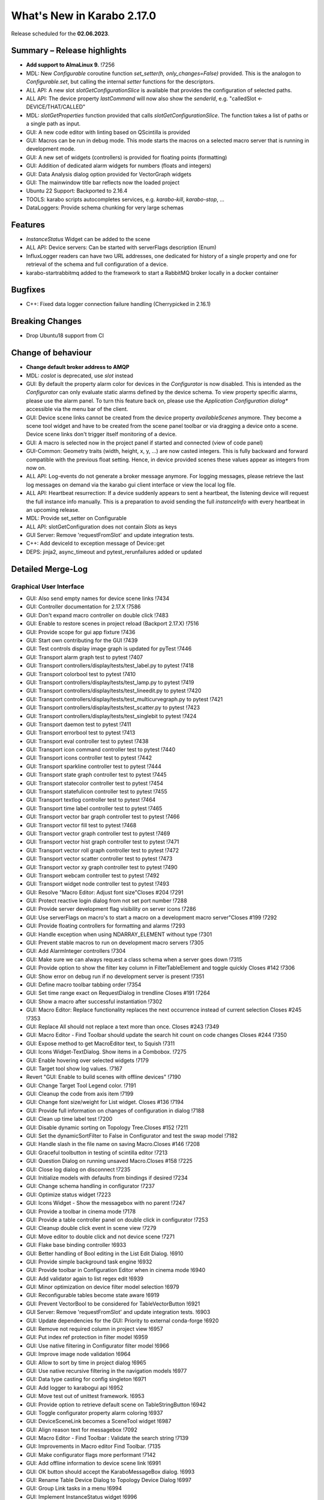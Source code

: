 ..
  Copyright (C) European XFEL GmbH Schenefeld. All rights reserved.

***************************
What's New in Karabo 2.17.0
***************************

Release scheduled for the **02.06.2023**.

Summary – Release highlights
++++++++++++++++++++++++++++

- **Add support to AlmaLinux 9.** !7256
- MDL: New `Configurable` coroutine function `set_setter(h, only_changes=False)` provided. This is the analogon to `Configurable.set`, but calling
  the internal `setter` functions for the descriptors.
- ALL API: A new slot `slotGetConfigurationSlice` is available that provides the configuration of selected paths.
- ALL API: The device property `lastCommand` will now also show the `senderId`, e.g.  "calledSlot <- DEVICE/THAT/CALLED"
- MDL: `slotGetProperties` function provided that calls `slotGetConfigurationSlice`. The function takes a list of paths or a single path as input.
- GUI: A new code editor with linting based on QScintilla is provided
- GUI: Macros can be run in debug mode. This mode starts the macros on a selected macro server that
  is running in development mode.
- GUI: A new set of widgets (controllers) is provided for floating points (formatting)
- GUI: Addition of dedicated alarm widgets for numbers (floats and integers)
- GUI: Data Analysis dialog option provided for VectorGraph widgets
- GUI: The mainwindow title bar reflects now the loaded project
- Ubuntu 22 Support: Backported to 2.16.4
- TOOLS: karabo scripts autocompletes services, e.g. `karabo-kill`, `karabo-stop`, ...
- DataLoggers: Provide schema chunking for very large schemas

Features
++++++++

- `InstanceStatus` Widget can be added to the scene
- ALL API: Device servers: Can be started with serverFlags description (Enum)
- InfluxLogger readers can have two URL addresses, one dedicated for history of a
  single property and one for retrieval of the schema and full configuration of a device.
- karabo-startrabbitmq added to the framework to start a RabbitMQ broker locally in a docker container

Bugfixes
++++++++

- C++: Fixed data logger connection failure handling (Cherrypicked in 2.16.1)

Breaking Changes
++++++++++++++++

- Drop Ubuntu18 support from CI

Change of behaviour
+++++++++++++++++++

- **Change default broker address to AMQP**
- MDL: `coslot` is deprecated, use `slot` instead
- GUI: By default the property alarm color for devices in the `Configurator` is now disabled. This is intended as the
  `Configurator` can only evaluate static alarms defined by the device schema. To view property specific alarms, please use the alarm panel.
  To turn this feature back on, please use the *Application Configuration dialog** accessible via the menu bar of the client.
- GUI: Device scene links cannot be created from the device property `availableScenes` anymore. They become a scene tool widget and
  have to be created from the scene panel toolbar or via dragging a device onto a scene.
  Device scene links don't trigger itself monitoring of a device.
- GUI: A macro is selected now in the project panel if started and connected (view of code panel)
- GUI-Common: Geometry traits (width, height, x, y, ...) are now casted integers. This is fully backward and forward compatible with
  the previous float setting. Hence, in device provided scenes these values appear as integers from now on.
- ALL API: Log-events do not generate a broker message anymore. For logging messages, please retrieve the last log messages on demand via the karabo gui client
  interface or view the local log file.
- ALL API: Heartbeat resurrection: If a device suddenly appears to sent a heartbeat, the listening device will request the full instance info manually.
  This is a preparation to avoid sending the full `instanceInfo` with every heartbeat in an upcoming release.
- MDL: Provide set_setter on Configurable
- ALL API: slotGetConfiguration does not contain `Slots` as keys
- GUI Server: Remove 'requestFromSlot' and update integration tests.
- C++: Add deviceId to exception message of Device::get
- DEPS: jinja2, async_timeout and pytest_rerunfailures added or updated


Detailed Merge-Log
++++++++++++++++++

Graphical User Interface
========================

- GUI: Also send empty names for device scene links !7434
- GUI: Controller documentation for 2.17.X !7586
- GUI: Don't expand macro controller on double click !7483
- GUI: Enable to restore scenes in project reload (Backport 2.17.X) !7516
- GUI: Provide scope for gui app fixture !7436
- GUI: Start own contributing for the GUI !7439
- GUI: Test controls display image graph is updated for pyTest !7446
- GUI: Transport alarm graph test to pytest !7407
- GUI: Transport controllers/display/tests/test_label.py to pytest !7418
- GUI: Transport colorbool test to pytest !7410
- GUI: Transport controllers/display/tests/test_lamp.py to pytest !7419
- GUI: Transport controllers/display/tests/test_lineedit.py to pytest !7420
- GUI: Transport controllers/display/tests/test_multicurvegraph.py to pytest !7421
- GUI: Transport controllers/display/tests/test_scatter.py to pytest !7423
- GUI: Transport controllers/display/tests/test_singlebit to pytest !7424
- GUI: Transport daemon test to pytest !7411
- GUI: Transport errorbool test to pytest !7413
- GUI: Transport eval controller test to pytest !7438
- GUI: Transport icon command controller test to pytest !7440
- GUI: Transport icons controller test to pytest !7442
- GUI: Transport sparkline controller test to pytest !7444
- GUI: Transport state graph controller test to pytest !7445
- GUI: Transport statecolor controller test to pytest !7454
- GUI: Transport statefulicon controller test to pytest !7455
- GUI: Transport textlog controller test to pytest !7464
- GUI: Transport time label controller test to pytest !7465
- GUI: Transport vector bar graph controller test to pytest !7466
- GUI: Transport vector fill test to pytest !7468
- GUI: Transport vector graph controller test to pytest !7469
- GUI: Transport vector hist graph controller test to pytest !7471
- GUI: Transport vector roll graph controller test to pytest !7472
- GUI: Transport vector scatter controller test to pytest !7473
- GUI: Transport vector xy graph controller test to pytest !7490
- GUI: Transport webcam controller test to pytest !7492
- GUI: Transport widget node controller test to pytest !7493
- GUI: Resolve "Macro Editor: Adjust font size"Closes #204 !7291
- GUI: Protect reactive login dialog from not set port number !7288
- GUI: Provide server development flag visibility on server icons !7286
- GUI: Use serverFlags on macro's to start a macro on a development macro server"Closes #199 !7292
- GUI: Provide floating controllers for formatting and alarms !7293
- GUI: Handle exception when using NDARRAY_ELEMENT without type !7301
- GUI: Prevent stable macros to run on development macro servers !7305
- GUI: Add AlarmInteger controllers !7304
- GUI: Make sure we can always request a class schema when a server goes down !7315
- GUI: Provide option to show the filter key column in FilterTableElement and toggle quickly Closes #142 !7306
- GUI: Show error on debug run if no development server is present !7351
- GUI: Define macro toolbar tabbing order !7354
- GUI: Set time range exact on RequestDialog in trendline Closes #191 !7264
- GUI: Show a macro after successful instantiation !7302
- GUI: Macro Editor: Replace functionality replaces the next occurrence instead of current selection Closes #245 !7353
- GUI: Replace All should not replace a text more than once. Closes #243 !7349
- GUI: Macro Editor - Find Toolbar should update the search hit count on code changes Closes #244 !7350
- GUI: Expose method to get MacroEditor text, to Squish !7311
- GUI: Icons Widget-TextDialog. Show items in a Combobox. !7275
- GUI: Enable hovering over selected widgets !7179
- GUI: Target tool show log values. !7167
- Revert "GUI: Enable to build scenes with offline devices" !7190
- GUI: Change Target Tool Legend color. !7191
- GUI: Cleanup the code from axis item !7199
- GUI: Change font size/weight for List widget. Closes #136 !7194
- GUI: Provide full information on changes of configuration in dialog !7188
- GUI: Clean up time label test !7200
- GUI: Disable dynamic sorting on Topology Tree.Closes #152 !7211
- GUI: Set the dynamicSortFilter to False in Configurator and test the swap model !7182
- GUI: Handle slash in the file name on saving Macro.Closes #146 !7208
- GUI: Graceful toolbutton in testing of scintilla editor !7213
- GUI: Question Dialog on running unsaved Macro.Closes #158 !7225
- GUI: Close log dialog on disconnect !7235
- GUI: Initialize models with defaults from bindings if desired !7234
- GUI: Change schema handling in configurator !7237
- GUI: Optimize status widget !7223
- GUI: Icons Widget - Show the messagebox with no parent !7247
- GUI: Provide a toolbar in cinema mode !7178
- GUI: Provide a table controller panel on double click in configurator !7253
- GUI: Cleanup double click event in scene view !7279
- GUI: Move editor to double click and not device scene !7271
- GUI: Flake base binding controller !6933
- GUI: Better handling of Bool editing in the List Edit Dialog. !6910
- GUI: Provide simple background task engine !6932
- GUI: Provide toolbar in Configuration Editor when in cinema mode !6940
- GUI: Add validator again to list regex edit !6939
- GUI: Minor optimization on device filter model selection !6979
- GUI: Reconfigurable tables become state aware !6919
- GUI: Prevent VectorBool to be considered for TableVectorButton !6921
- GUI Server: Remove 'requestFromSlot' and update integration tests. !6903
- GUI: Update dependencies for the GUI: Priority to external conda-forge !6920
- GUI: Remove not required column in project view !6957
- GUI: Put index ref protection in filter model !6959
- GUI: Use native filtering in Configurator filter model !6966
- GUI: Improve image node validation !6964
- GUI: Allow to sort by time in project dialog !6965
- GUI: Use native recursive filtering in the navigation models !6977
- GUI: Data type casting for config singleton !6971
- GUI: Add logger to karabogui api !6952
- GUI: Move test out of unittest framework. !6953
- GUI: Provide option to retrieve default scene on TableStringButton !6942
- GUI: Toggle configurator property alarm coloring !6937
- GUI: DeviceSceneLink becomes a SceneTool widget !6987
- GUI: Align reason text for messagebox !7092
- GUI: Macro Editor - Find Toolbar : Validate the search string !7139
- GUI: Improvements in Macro editor Find Toolbar. !7135
- GUI: Make configurator flags more performant !7142
- GUI: Add offline information to device scene link !6991
- GUI: OK button should accept the KaraboMessageBox dialog. !6993
- GUI: Rename Table Device Dialog to Topology Device Dialog !6997
- GUI: Group Link tasks in a menu !6994
- GUI: Implement InstanceStatus widget !6996
- GUI: Add objectName to ColorBarWidget !7003
- GUI: Cleanup the trendline implementation from Qwt !7004
- GUI: Provide a parent for macro report message box !7033
- GUI: Fix pathparser transport to Python 3.8 !7037
- GUI: Add AccessMode to Configurator Popup !7041
- GUI: Move priority to own conda mirror again !7034
- GUI: AlarmModel parent index alignment !7035
- GUI: Remove archive warning from getConfigurationFromPast !7086
- GUI: Change copyright notice for about dialog !7087
- GUI: Scintilla based Macro editor. !7082
- GUI: Enhance scintilla editor with scripting in background !7089
- GUI: Enable to build scenes with offline devices !7146
- GUI: Fix table binding default value extraction !7158
- GUI: linter for Macro editor. !7160
- GUI: Icons for Code Quality Check buttons. !7175
- GUI: Tests for linters in Macro Editor !7176
- GUI: Fix macro template for code quality !7165
- GUI: Manually create scintilla api for autocompletion !7090
- GUI: Crosshair roi at full integer pixel position. !7095
- GUI: Find and Replace for scintilla-editor. !7102
- GUI: Scintilla Editor - Allow to mix tab and spaces. !7113
- GUI: Highlight the search hits in the Macro editor. !7121
- GUI: Protect edit of table controller when there is no binding !7145
- GUI: Fix slice for RGB images !7148
- GUI: Move shared code to common. !7376
- GUI: Show development server icon for cpp !7372
- GUI: Bugfix: set correct stylesheet for command with confirmation !7358
- GUI: notify only on number of erased generic requests !7361
- GUI: Remove slider note and add extensions note !7359
- GUI: Provide more comfortable alarm configuration in alarm dialog !7370
- GUI: Provide Project Name in main window title !7368
- GUI: Transport checkbox test to pytest !7388
- GUI: Transport detector graph test to pytest !7390
- GUI: Transport list test to pytest !7389
- GUI: Migrate AlarmController test to pytest !7380
- GUI: Refactor command test to pytest !7379
- GUI: Align mainwindow title, strip Project !7394
- GUI: Provide feedback about duplicated devices in project load !7392
- GUI: Data Analysis Dialog : initial Version !7356
- GUI: Transport detector graph signal test to pytest !7405
- Common: Refactor link reader and writer for the models !6992
- Common: Convert geometry traits to casting integers !7298
- Common: Remove old plot widget models !7341 !7321

MDL/Native core
===============

- Native: Implement Enum helpers from Schema !6990
- Native: validate defaultValue for VectorString !7005
- Native: Allow None as default for VectorRegexString !7007
- Native: Allow RegexString to have None as default Closes #18 !7008
- Native: Protect hash repr from unknown hash types !7012
- MDL Test: Add missing timeout protections in output injection test !7458
- MDL: Add DeviceServerBase to namespace !7456
- MDL: Align delete client test !7485
- MDL: Align disconnect test of macrosCloses #322 !7482
- MDL: Cleanup remote test and make setNoWait test sleep independent !7453
- MDL: Create a topology macro and add to namespace !7416
- MDL: Cross test refactor for pytest !7448
- MDL: Don't close channels automatically for services with broadcasts, as they... (2.17.X Port) !7576
- MDL: Gracefully shutdown ikarabo, avoid closing channel directly !7429
- MDL: Increase timeout in connectDevice test !7467
- MDL: Protect DaemonManager against quick down/up call from an operator (Port 2.17) !7557
- MDL: Provide broker scheme validationCloses #256 and #257 !7457
- MDL: Provide get_image_data helper with path declaration (Port to 2.17.X) !7540
- MDL: Protect NoEventLoop from launching tasks when going down !6938
- MDL: Don't start the AsyncTimer again when the loop is closed, provide success feedback and is_running method !6946
- MDL: Add create_instanceId to testing namespace and enhance !6941
- Use 'aiormq' package for AMQP MDL integration !7045
- MDL: Refactor heartbeat mixin test !7061
- MDL: Choose automatic acknowledgement and disable publisher confirms !7069
- MDL: Optimize lock access in signal binding and unbinding !7070
- MDL: Remove flakyness of output reconnect test !7072
- MDL: Change order of shutdown cleanup !7071
- MDL-AIORMQ: Only subscribe to broadcast messages when required !7074
- MDL: Enhance pytest loop tests with instance attachment !7065
- MDL: Cleanup amqp broker !6999
- MDL: Set event loop in async device test !6918
- MDL: Assignment.INTERNAL in sanitize_write_configuration !6955
- MDL: Rely on instanceGone to remove Child of server !6960
- MDL: Bulk update of prints via timer !6883
- MDL: Provide slotGetConfigurationSlice to get single properties via a remote call !6842
- MDL: Make sure macro instances destruct their print timer at the end !6974
- MDL: Provide set_setter on Configurable !6975
- MDL: Provide a test for loop equal None in timer destruction !6984
- MDL: Deprecate and remove network logging !6985
- MDL: Remove log methods from all brokers !6998
- MDL: Set correct parenthesis on publish !7016
- MDL: Use multiple connections - revert using a single connection !7017
- MDL: Align AMQP Connection with JMS !7019
- MDL: Maintain exit stack with asyncio event instead !7021
- MDL: Remove manual shutdown of executor and trust the loop stop !7020
- MDL: Provide async send, call and emit for AMQP !7023
- MDL: Use asynchronous heartbeat in AMQPCloses #27 and #26 !7024
- MDL: Provide async disconnect and connect in AMQP !7027
- MDL: Remove flakyness from pipeline reconnection test in AMQP !7025
- MDL: Refactor AsyncDeviceTest and event_loop !7055
- MDL: Attach pid to server logger message and attach instance to task !7049
- MDL: Fix the flakyness of the monitor shutdown test !7100
- MDL: Move utils test to pytest infrastructure !7103
- MDL: Move synchronization test to pytest !7104
- MDL: Include caller in lastCommand !7112
- MDL: Stabilize injected output channel injection test !7110
- MDL: Teardown wait tests with state unknown in macro test !7111
- MDL: Make sure the MacroSlot updates on cancellation !7107
- MDL: Fix flaky device node test !7117
- MDL: Adjust macro waituntil test !7119
- MDL: Adjust once more the remote pipeline injection test !7118
- MDL: Align signalfunction parsing for amqp !7115
- MDL: Provide countdown context manager and use in cancellation of macros !7116
- MDL: Ensure future for publish on amqp, not call soon !7109
- MDL: One more addition to the flaky print test !7106
- MDL: Formally set eventloop to None after thread is done !7125
- MDL: Allow Assignment.INTERNAL descriptors to have no default value !7126
- MDL: Synchronously shutdown device on ikarabo exit !7124
- MDL: Use async context to enter remote device for macros !7131
- MDL: Protect ikarabo shutdown from exceptions !7133
- MDL: Provide a consume_beats for the device server !7134
- MDL: Port client test to pytest !7137
- MDL: Add Device server and cache log to namespace !7140
- MDL: Refactor Monitor test and provide assertLogs and run test decorator !7060
- MDL: Refactor inject node test !7063
- MDL: Refactor json test for pytest !7062
- MDL: Refactor macro test for pytest !7064
- MDL: String formatting in amqp broker !7075
- MDL: Remove all amqp broker extra treatment !7077
- MDL: Mark async fixture with pytest_asyncio !7093
- MDL: relax flaky test of timeit decorator !7096
- MDL: Await to stop heartbeat_task explicitly for jms !7097
- MDL: Align flakyness of device timer test !7099
- MDL: Provide isStringSet and directly use in getDevice and connectDevice !7094
- MDL: Fix flaky print macro test !7098
- MDL: Refactor remote device test !7079
- MDL: Unify broker interface !7083
- MDL: Refactor remote pipeline test for pytest !7080
- MDL: Refactor device_test for pytest !7084
- MDL: Provide convenient async timer handling. They are always stopped and destroyed. !6976
- MDL: Suggestion to use deviceId as a queue name !7143
- MDL: Align macro slot state update for AMQP !7162
- MDL: Provide slot reply test with state update !7161
- MDL: Provide a device ordering test for slots and properties !7132
- MDL: Test order between slot calls and signal emission !7152
- MDL: Move message order test code out of PropertyTestMDL !7156
- MDL: Remove flakyness of output change schema test !7155
- MDL: Provide Heartbeat consume implementation for AMQP !7136
- MDL: Add a test for a mandatory vector !7157
- Common: Cleanup scene link models !6988
- ikarabo: Command lines don't have a logger !6913
- AMQP: Activate integration tests again !7073
- Remove archive from instanceInfo completely. Closes #61 !7174
- MDL: Increase join timeout in cli test: test_delete !7216
- MDL: Robust timeit test !7215
- MDL: Move KaraboJSONEncoder to native data !7192
- MDL: Make NoEventLoop awaitable to cycle the loop !7123
- MDL: Configure AMQP Broker queues with expiry time and max length !7217
- MDL: Adjust macro cancel async slot test with sleepUntil !7222
- MDL: Another flaky delete_test fix for CLI !7219
- MDL: Adjust pipeline injected channel test with sleep !7233
- MDL: Transport pipeline test to pytest !7128
- MDL: Again fix the flaky delete and cancel tests !7245
- MDL: Close all proxies on instance shutdown quickly !7232
- MDL: Only drop for heartbeat queue and align the queue name !7249
- MDL: Fix another flaky pipeline context test !7250
- Native: Provide test for popping value from Table with QuantityValue !7141
- MDL: Fix another flaky output channel test !7248
- MDL: Heartbeat mixin calls for instanceInfo on zombie !7138
- MDL test: Delay assert in macro_test !7257
- Common: Scene2py can consider a different children name !7243
- MDL: Align flaky topology cli test !7258
- MDL: Enable optional dependencies for MDL only installations !7154
- MDL: Add slotDeviceUp to bound server !7273
- MDL: Align heartbeat queue for max length !7267
- MDL: Remove 'archive' key from the instanceInfo for macros. !7283
- MDL: Add timestamp to messages from openmqc !7180
- MDL: Fix flakyness of macro cancel test !7169
- MDL: Add async waitUntil test for macro !7166
- MDL: Remove output schema test flakyness !7183
- MDL: Remove pipeline channels graceful on cancellation !7170
- MDL: Cleanup heartbeat implementation !7147
- MDL: Test cross waits for raw channel count !7231
- MDL: Unify slot and coslot !7393
- MDL: No task for slot !7401
- MDL: Close channel in AMQP !7400
- MDL: Call soon in a macro and avoid creating a task !7403
- MDL: Force publisher_confirms on channel recreation !7385
- MDL: Forward message on slotKillServer to children to see who did shutdown the device !7355
- MDL: Deprecate the coslot and use slot instead !7398
- MDL: Provide option to declare servers as development servers with serverFlags (playground) !7281
- MDL: Provide Hash and HashList from/toString !7289
- MDL: Slots don't appear in Configurations !7254
- MDL: Don't wait for topology collection in ikarabo !7259
- MDL: Change decorator order device server test !7296
- MDL: Put more timeouts in output channel schema test !7307
- MDL: Provide global sync singleton !7299
- MDL: Remove unused fields from broker headers !7318
- MDL: Add timestamp to AMQP header !7319
- MDL: Explicitly close exitstack on exit !7314
- MDL: Fix race in timer test for AMQP !7329
- MDL: Add decodeBinaryPos to namespace !7324
- MDL: Suppress exceptions but post them on the logger !7336
- MDL: Split device server tests and move the heartbeat test to flaky !7320
- MDL: Provide queue arguments for classic consume !7335
- Native: Remove a few numpy warnings in native tests !7297


Bound/cpp core
==============

- C++ tests: More robust pipeline test !7435
- C++ tests: Robust waiting for signal slot connection !7461
- C++ tests: Fix sporadic test failures or crashes !7476
- C++ tests: Fixes and more robustness !7479
- C++ tests: Give more info in case of failure of data logging test !7489
- C++ tests: More robust test gui server notification test !7432
- C++ tests: Trigger file logger indexing from the beginning in Nan test !7433
- C++: Direct EventLoop::post with potential delay (backport to 2.17.X) !7519
- C++: Fix broker message logger for AMQP !7428
- C++: Restrict configured ports to valid TCP range (BACKPORT to 2.17.X) !7548
- C++: Split device schemas in chunks of "maxStringValueLength" bytes while saving in Influx. !7409
- C++/Bound: Fix assignmentInternal having a defaultValueCloses #144 !7459
- C++: Improvements and updates to the template files for new C++ devices. !7284
- C++: Establish limits on the AMQP queues !7285
- C++: support long inheritance chain in configurator !7263
- C++: Remove AmqpTransceiver if subscription removed !7310
- C++: Break reference cycle preventing destruction of Amqp classes !7300
- C++: Remove unused AMQP stuff !7294
- C++: Fix influx schema writing if disconnected !7326
- C++: Amqp with less event loop posts when sending !7316
- C++: Optional second URL read address for InfluxDB !7330
- C++ test: Longer timeout for pipeline test !7331
- C++: Prefix amqp exchange for karaboGuiDebug with topic !7332
- C++: Skip avoidable string copy in Element::getValueAs !7340
- C++: Prepare for reduced instanceInfo in future releases !7337
- C++ AMQP: Queue limit also for normal queue !7334
- C++: find_package for pybind11 not depending on variable set from "auto_build_all.sh". !7342
- C++ Test: Await connection before sending data !7343
- C++: Report ill-formed requestGeneric info back to GUI client !6917
- C++: Fixed data logger connection failure handling !7001
- C++: Fix initial topology gathering of the GuiServer !7029
- C++: Track senderId in lastCommand !7031
- C++: Add Device::slotGetConfigurationSlice and Device::getCurrentConfigurationSlice !7032
- C++: Allow Device::writeChannel to specify safeNDArray for OutputChannel::update !6968
- C++: Add deviceId to exception message of Device::get !6978
- C++: Protect factory against two libs with the same class !7058
- C++: Less coupling in JMS test !7091
- C++: Event loop improvements, e.g. directly add new threads !7067
- C++: Try to avoid hanging Strand_Test !7120
- C++: Use Ninja as the Generator if it is available. !7122
- C++: Implement AMQP connection failover with RabbitMQ cluster !6667
- C++: Add missing weak ptr protections in SignalSlotable !7144
- C++: Properly construct and initialize DeviceClient !6982
- C++: Suggestion to fix message ordering issue for AMQP !7153
- C++: Do not start threads before event loop is started !7150
- C++/Bound: By default, global alarm condition should not need acknowledgement !6970
- C++/Bound: Add flag to avoid NDArray data copy even if pipeline queues !6935
- C++/Bound: Remove sending logs to broker !7022
- C++/Bound: Improve device templates !7177
- Bound: Add order test !7164
- Bound: Longer sleep time and cautious threading locks !7441
- Bound: Scene Provider Test: change capability to integer !7426
- Bound: Add slotGetConfigurationSlice !7039
- Bound: Track senderId in lastCommand !7042
- Bound: fix slotLoggerContent if server has no devices !7046
- Bound: Allow setting a handler for SIGTERM and SIGINT !7043
- Bound: Streamline device running, less threads !7050
- Bound: Fix for silent plugin load failure for Bound Python device server. !7044
- Remove archive from instanceInfo completely. Closes #61 !7174
- C++: Add clang exception to gcc detection. !7252
- C++: UserAuth with HttpClient based on Boost Beast wrapping libraries. !7246
- C++: Properly copy a Validator !7244
- C++: Broker shortcut without access of static map !7130
- C++: thread correctness of exception trace !7255
- C++: Only complain (no bail out) if constructor is registered a 2nd time !7261
- C++: Add failure messages on test failures !7265
- C++ tests: Less fixed sleep in data logger integration test !7268
- C++: AMQP - Fix C++ device server's shutdown delays !7272
- C++/Bound: Use auto acknowlegdement mode in AMQP !7262
- C++: More cautious Strand destructor fixes Python integration test !7184
- C++: Remove broker logging support !7185
- C++: Adapt to requirements of next Boost releases !7189
- C++: Fix a bug in the parsing of HTTP headers by the InfluxDbClient and add a test. !7196
- C++: AMQP - Fix bug while shutting down C++ devices !7193
- C++: Add missing publisher resets !7204
- C++: Influx log reader reports details if schema not found !7203
- C++: Implement user authentication by pure 'beast' !7209
- C++: Better event loop shutdown protection for integration tests !7218
- C++ Test: Increase timeout for channel connection !7221
- C++: Fix compiler warning about unexpected copy !7202
- C++: Expose Influx server version in InfluxDbClient. Update the CI version of Influx to 1.8.0 (latest OSS). !7212
- C++ Tests: Fix TcpAdapter::waitFor !7226
- C++ Tests: Clean client handling !7227
- C++: Temporarily disable broken GUI Server authorize token integration test. !7228
- C++: Remove signal cleaning on instanceNewFixes alarm test flakiness. !7238
- C++: Do not assert, but throw on wrong URL on Tcp config !7241
- Bound: remove unused regex variable !7242
- Bound: Add serverFlags to device serverCloses #261 !7362
- Bound: Move karabind tests in separate directory !7375
- C++/Bound: Remove unused handlers for instanceNew/Gone/Updated !7239
- C++: Signal::registerSlot with return value and unit test !7240
- C++: More robost pipeline test !7186
- C++ Tests: Debug output when devices do not get up in  test_chain_receivers !7187
- C++ Tests: Add debug info to alarm integration test !7229
- C++ Tests: Fix code added for debugging !7230
- C++ Influx: Fix potential schema writing problem for quick schema injections !7369
- C++/Bound: Slots should not appear in validated configs !6539
- C++: Protections for HTTP error and for invalid HTTP response payload in "InfluxDeviceData::checkSchemaInDb". !7373
- C++: Reject data ingestion in Influx for string field values exceeding the max allowed length. !7381
- C++: Provide serverFlags option !7374
- C++: Influx max string length unit test !7391
- C++: AMQP: Close unused channels after initialization !7383
- BIND: karabind - bound python on pybind11, part 1. !7295
- BIND: Extend test attributes !7309
- BIND: Add karabind TODO !7347
- BIND3: Add karabo Hash/Hash::Node binding !7313
- BIND: Move HashNode test to pytest !7377


Core Devices
============

- DataLogger: Better message for no schema found while getting past config. !6926
- DaemonManager: Protect from faulty webservers ... !7085
- InfluxDataLogger: to log vector Hash rejection in detail !6989
- Python influx: Remove a few deprecation warnings and code quality !7159
- All API: Clients use only first data log readers per logger server !7266
- GUI Server: Send a success subscribe log reply !7308
- Influx: Text to Influx migrator updated to chunk schemas like the InfluxDataLogger. !7417


Dependencies, Documentation and Tools
=====================================

- Framework: Add "karabo-startrabbitmq" script to support AMQP. !7357
- Framework: Add auto-completion to Karabo commands !7260
- FW: Feat/gtest refactor !7346
- Framework: Make karabo-brokerrates working with AMQP !7365
- Framework: Change licensing to Schenefeld !7384
- Add support to AlmaLinux 9. !7256
- Drop Ubuntu18 support from CI !7220
- Tests: Skip Python integration tests on CI for AMQP broker !7066
- DEP: Update openmqc to version 5.1.4.1 (fix for compilation on GCC 11.3). !6936
- DEPS: Update miniconda image !7053
- DEPS: Maintain tag folder for cmake and netbeans build in karabo install !7078
- DEPS: Add qscintilla dependancy !7081
- DEPS: Remove Conda environment-based build !7151
- DEPS: Add Conan Package Manager as an external Framework dependency. !7173
- Conda: Update mirror on demand !7009
- DOC: fix MDL library description !6922
- DOC: add a CI test for the documentation !6923
- DOC: Document 2.16 release !6927
- DOC: 2.16 add feature and bugfixes section !6931
- DOC: More documentation for 2.16.X !6934
- DOC: remove duplication for C++ in 2.16 !6945
- DOC: document 2.16.1 and 2.17 !7006
- DOC: More details about safeNDArray option in 2.16.1 !7010
- DOC: Fix omission about the need to run 'auto_build_all.sh'  before opening project in VSCode. !7172
- DOC: Documentation 2.16.X: Split Core Devices !6928
- DOC: Add more highlights to doc 2.16 !6929
- DOC: Start documenting 2.17 !6981
- DOC: Document 2.16: MDL detail !7011
- DOC: document 2.16.2 !7048
- DOC: Fix test_doc ci step !7052
- DOC: Adjust removed 'gitlab' from urls, update supported platforms !7056
- DOC: Fix gitlab link !7051
- DOC: Document 2.17. until alpha 6 !7236
- DOC: Document until alpha 8 !7287
- DOC: Document more the 2.16.X releasesCloses #229 !7338
- DOC: Document until rc5 !7360
- DOC: Doc new release candidate 2.17.0rc6 !7412
- DOC: fix documentation for synchronized coroutines !7414
- CI: Add build and test jobs for Ubuntu22. !6924
- CI: Fix the gitlab CI setup in the templates for new devices on AlmaLinux9. !7328
- CI: Framework - use CI_JOB_TOKEN instead of requiring XFEL_TOKEN to be defined in every project !7345
- CI: Fix for "set_lsb_release_info.sh" not found from ".bundle*" scripts in "$KARABO/bin". !7333
- CI: Lint karabind !7488
- CI: Provide System test !7408
- CI: Trigger integration tests when some change happens in src/karabo/core. !7425
- CI: Add system test fix to hot fix branch !7520
- CI: Downgrade docker images (2.17.X) !7587
- CI: Replace exflserv05 with exflctrl01 !7427
- TOOLS: remove tags on karabo install !7018
- TOOLS: Fix typo in karabo-kill help message. !7000
- TOOLS: Add Python and IDE related entries to MDL/Bound Python .gitignore templates. !7276
- TOOLS: Provide karabo-stoprabbitmq command !7449
- TOOLS: RabbitMQ: More helpful output from "karabo-startrabbitmq" command. !7450
- TOOLS: protect auto_build_all.sh from being called from other OSes (Port to 2.17.X) !7554
- TOOLS: Use lnav if available !7462
- TOOLS: Add karabo-less helper (Port to 2.17.X) !7505
- TOOLS: Adjust brokerrates script for non existent slotInstanceIds on heartbeats !7463
- DEPS: Test before uploading dependencies !7036
- DEPS:: Remove RedisClients and their implementations !7364
- DEPS: Update async timeout, jinja2 and add pytest rerunfailuresCloses #121, #120, and #112 !7404- C++: Belle dependency isolated in HTTP server implementation class. !7363
- FOSS: Add copyright to files in src that lack it !7474
- FOSS: Add copyright to non-src filesCloses #282 !7487
- FOSS: Add licensing to the framework !7431
- FOSS: CI job to publish to the internal mirror on pushes of release tags. !7447
- FOSS: Copyright from Hamburg to Schenefeld !7443
- FOSS: Harmonize copyright !7460
- FOSS: Add CLA and update contribution guidelines accordingly !7352
